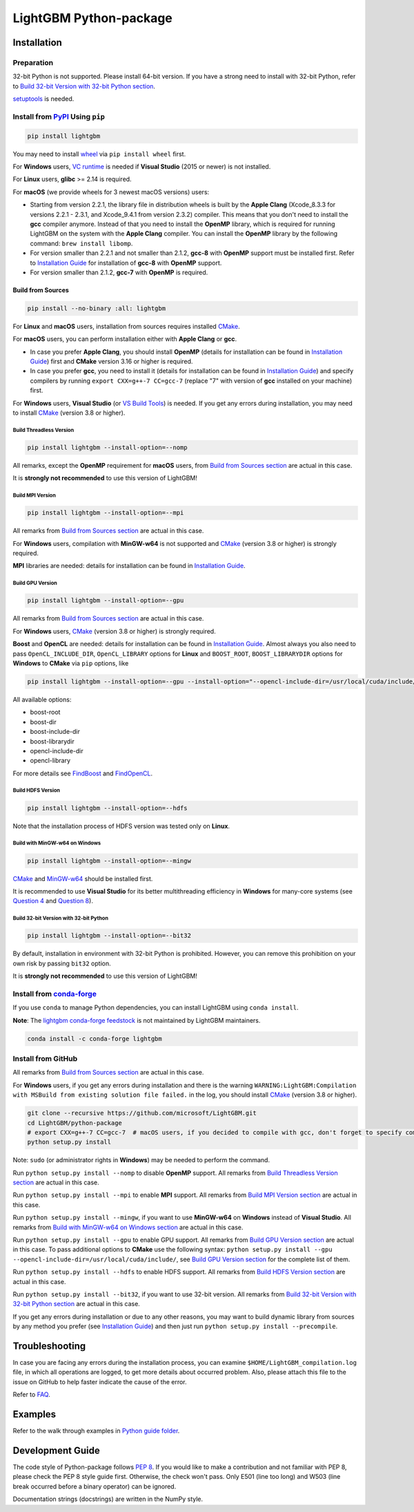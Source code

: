 LightGBM Python-package
=======================

|License| |Python Versions| |PyPI Version| |Downloads|

Installation
------------

Preparation
'''''''''''

32-bit Python is not supported. Please install 64-bit version. If you have a strong need to install with 32-bit Python, refer to `Build 32-bit Version with 32-bit Python section <#build-32-bit-version-with-32-bit-python>`__.

`setuptools <https://pypi.org/project/setuptools>`_ is needed.

Install from `PyPI <https://pypi.org/project/lightgbm>`_ Using ``pip``
''''''''''''''''''''''''''''''''''''''''''''''''''''''''''''''''''''''

.. code:: sh

    pip install lightgbm
 

You may need to install `wheel <https://pythonwheels.com>`_ via ``pip install wheel`` first.

For **Windows** users, `VC runtime <https://support.microsoft.com/en-us/help/2977003/the-latest-supported-visual-c-downloads>`_ is needed if **Visual Studio** (2015 or newer) is not installed.

For **Linux** users, **glibc** >= 2.14 is required.

For **macOS** (we provide wheels for 3 newest macOS versions) users:

- Starting from version 2.2.1, the library file in distribution wheels is built by the **Apple Clang** (Xcode_8.3.3 for versions 2.2.1 - 2.3.1, and Xcode_9.4.1 from version 2.3.2) compiler. This means that you don't need to install the **gcc** compiler anymore. Instead of that you need to install the **OpenMP** library, which is required for running LightGBM on the system with the **Apple Clang** compiler. You can install the **OpenMP** library by the following command: ``brew install libomp``.

- For version smaller than 2.2.1 and not smaller than 2.1.2, **gcc-8** with **OpenMP** support must be installed first. Refer to `Installation Guide <https://github.com/microsoft/LightGBM/blob/master/docs/Installation-Guide.rst#gcc>`__ for installation of **gcc-8** with **OpenMP** support.

- For version smaller than 2.1.2, **gcc-7** with **OpenMP** is required.

Build from Sources
******************

.. code:: sh

    pip install --no-binary :all: lightgbm

For **Linux** and **macOS** users, installation from sources requires installed `CMake`_.

For **macOS** users, you can perform installation either with **Apple Clang** or **gcc**.

- In case you prefer **Apple Clang**, you should install **OpenMP** (details for installation can be found in `Installation Guide <https://github.com/microsoft/LightGBM/blob/master/docs/Installation-Guide.rst#apple-clang>`__) first and **CMake** version 3.16 or higher is required.

- In case you prefer **gcc**, you need to install it (details for installation can be found in `Installation Guide <https://github.com/microsoft/LightGBM/blob/master/docs/Installation-Guide.rst#gcc>`__) and specify compilers by running ``export CXX=g++-7 CC=gcc-7`` (replace "7" with version of **gcc** installed on your machine) first.

For **Windows** users, **Visual Studio** (or `VS Build Tools <https://visualstudio.microsoft.com/downloads/>`_) is needed. If you get any errors during installation, you may need to install `CMake`_ (version 3.8 or higher).

Build Threadless Version
~~~~~~~~~~~~~~~~~~~~~~~~

.. code:: sh

    pip install lightgbm --install-option=--nomp

All remarks, except the **OpenMP** requirement for **macOS** users, from `Build from Sources section <#build-from-sources>`__ are actual in this case.

It is **strongly not recommended** to use this version of LightGBM!

Build MPI Version
~~~~~~~~~~~~~~~~~

.. code:: sh

    pip install lightgbm --install-option=--mpi

All remarks from `Build from Sources section <#build-from-sources>`__ are actual in this case.

For **Windows** users, compilation with **MinGW-w64** is not supported and `CMake`_ (version 3.8 or higher) is strongly required.

**MPI** libraries are needed: details for installation can be found in `Installation Guide <https://github.com/microsoft/LightGBM/blob/master/docs/Installation-Guide.rst#build-mpi-version>`__.

Build GPU Version
~~~~~~~~~~~~~~~~~

.. code:: sh

    pip install lightgbm --install-option=--gpu

All remarks from `Build from Sources section <#build-from-sources>`__ are actual in this case.

For **Windows** users, `CMake`_ (version 3.8 or higher) is strongly required.

**Boost** and **OpenCL** are needed: details for installation can be found in `Installation Guide <https://github.com/microsoft/LightGBM/blob/master/docs/Installation-Guide.rst#build-gpu-version>`__. Almost always you also need to pass ``OpenCL_INCLUDE_DIR``, ``OpenCL_LIBRARY`` options for **Linux** and ``BOOST_ROOT``, ``BOOST_LIBRARYDIR`` options for **Windows** to **CMake** via ``pip`` options, like

.. code:: sh

    pip install lightgbm --install-option=--gpu --install-option="--opencl-include-dir=/usr/local/cuda/include/" --install-option="--opencl-library=/usr/local/cuda/lib64/libOpenCL.so"

All available options:

- boost-root

- boost-dir

- boost-include-dir

- boost-librarydir

- opencl-include-dir

- opencl-library

For more details see `FindBoost <https://cmake.org/cmake/help/latest/module/FindBoost.html>`__ and `FindOpenCL <https://cmake.org/cmake/help/latest/module/FindOpenCL.html>`__.

Build HDFS Version
~~~~~~~~~~~~~~~~~~

.. code:: sh

    pip install lightgbm --install-option=--hdfs

Note that the installation process of HDFS version was tested only on **Linux**.

Build with MinGW-w64 on Windows
~~~~~~~~~~~~~~~~~~~~~~~~~~~~~~~

.. code:: sh

    pip install lightgbm --install-option=--mingw

`CMake`_ and `MinGW-w64 <https://mingw-w64.org/>`_ should be installed first.

It is recommended to use **Visual Studio** for its better multithreading efficiency in **Windows** for many-core systems
(see `Question 4 <https://github.com/microsoft/LightGBM/blob/master/docs/FAQ.rst#4-i-am-using-windows-should-i-use-visual-studio-or-mingw-for-compiling-lightgbm>`__ and `Question 8 <https://github.com/microsoft/LightGBM/blob/master/docs/FAQ.rst#8-cpu-usage-is-low-like-10-in-windows-when-using-lightgbm-on-very-large-datasets-with-many-core-systems>`__).

Build 32-bit Version with 32-bit Python
~~~~~~~~~~~~~~~~~~~~~~~~~~~~~~~~~~~~~~~

.. code:: sh

    pip install lightgbm --install-option=--bit32

By default, installation in environment with 32-bit Python is prohibited. However, you can remove this prohibition on your own risk by passing ``bit32`` option.

It is **strongly not recommended** to use this version of LightGBM!

Install from `conda-forge <https://anaconda.org/conda-forge/lightgbm>`_
'''''''''''''''''''''''''''''''''''''''''''''''''''''''''''''''''''''''

If you use ``conda`` to manage Python dependencies, you can install LightGBM using ``conda install``.

**Note**: The `lightgbm conda-forge feedstock <https://github.com/conda-forge/lightgbm-feedstock>`_ is not maintained by LightGBM maintainers.

.. code:: sh

    conda install -c conda-forge lightgbm

Install from GitHub
'''''''''''''''''''

All remarks from `Build from Sources section <#build-from-sources>`__ are actual in this case.

For **Windows** users, if you get any errors during installation and there is the warning ``WARNING:LightGBM:Compilation with MSBuild from existing solution file failed.`` in the log, you should install `CMake`_ (version 3.8 or higher).

.. code:: sh

    git clone --recursive https://github.com/microsoft/LightGBM.git
    cd LightGBM/python-package
    # export CXX=g++-7 CC=gcc-7  # macOS users, if you decided to compile with gcc, don't forget to specify compilers (replace "7" with version of gcc installed on your machine)
    python setup.py install

Note: ``sudo`` (or administrator rights in **Windows**) may be needed to perform the command.

Run ``python setup.py install --nomp`` to disable **OpenMP** support. All remarks from `Build Threadless Version section <#build-threadless-version>`__ are actual in this case.

Run ``python setup.py install --mpi`` to enable **MPI** support. All remarks from `Build MPI Version section <#build-mpi-version>`__ are actual in this case.

Run ``python setup.py install --mingw``, if you want to use **MinGW-w64** on **Windows** instead of **Visual Studio**. All remarks from `Build with MinGW-w64 on Windows section <#build-with-mingw-w64-on-windows>`__ are actual in this case.

Run ``python setup.py install --gpu`` to enable GPU support. All remarks from `Build GPU Version section <#build-gpu-version>`__ are actual in this case. To pass additional options to **CMake** use the following syntax: ``python setup.py install --gpu --opencl-include-dir=/usr/local/cuda/include/``, see `Build GPU Version section <#build-gpu-version>`__ for the complete list of them.

Run ``python setup.py install --hdfs`` to enable HDFS support. All remarks from `Build HDFS Version section <#build-hdfs-version>`__ are actual in this case.

Run ``python setup.py install --bit32``, if you want to use 32-bit version. All remarks from `Build 32-bit Version with 32-bit Python section <#build-32-bit-version-with-32-bit-python>`__ are actual in this case.

If you get any errors during installation or due to any other reasons, you may want to build dynamic library from sources by any method you prefer (see `Installation Guide <https://github.com/microsoft/LightGBM/blob/master/docs/Installation-Guide.rst>`__) and then just run ``python setup.py install --precompile``.

Troubleshooting
---------------

In case you are facing any errors during the installation process, you can examine ``$HOME/LightGBM_compilation.log`` file, in which all operations are logged, to get more details about occurred problem. Also, please attach this file to the issue on GitHub to help faster indicate the cause of the error.

Refer to `FAQ <https://github.com/microsoft/LightGBM/tree/master/docs/FAQ.rst>`_.

Examples
--------

Refer to the walk through examples in `Python guide folder <https://github.com/microsoft/LightGBM/tree/master/examples/python-guide>`_.

Development Guide
-----------------

The code style of Python-package follows `PEP 8 <https://www.python.org/dev/peps/pep-0008/>`_. If you would like to make a contribution and not familiar with PEP 8, please check the PEP 8 style guide first. Otherwise, the check won't pass. Only E501 (line too long) and W503 (line break occurred before a binary operator) can be ignored.

Documentation strings (docstrings) are written in the NumPy style.

.. |License| image:: https://img.shields.io/github/license/microsoft/lightgbm.svg
   :target: https://github.com/microsoft/LightGBM/blob/master/LICENSE
.. |Python Versions| image:: https://img.shields.io/pypi/pyversions/lightgbm.svg?logo=python&logoColor=white
   :target: https://pypi.org/project/lightgbm
.. |PyPI Version| image:: https://img.shields.io/pypi/v/lightgbm.svg?logo=pypi&logoColor=white
   :target: https://pypi.org/project/lightgbm
.. |Downloads| image:: https://pepy.tech/badge/lightgbm
   :target: https://pepy.tech/project/lightgbm
.. _CMake: https://cmake.org/
